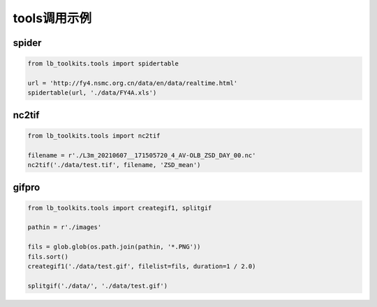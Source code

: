 =================================
tools调用示例
=================================

spider
-----------------------------------------

.. code-block:: python

    from lb_toolkits.tools import spidertable

    url = 'http://fy4.nsmc.org.cn/data/en/data/realtime.html'
    spidertable(url, './data/FY4A.xls')

nc2tif
-----------------------------------------

.. code-block:: python

        from lb_toolkits.tools import nc2tif

        filename = r'./L3m_20210607__171505720_4_AV-OLB_ZSD_DAY_00.nc'
        nc2tif('./data/test.tif', filename, 'ZSD_mean')

gifpro
-----------------------------------------

.. code-block:: python


        from lb_toolkits.tools import creategif1, splitgif

        pathin = r'./images'

        fils = glob.glob(os.path.join(pathin, '*.PNG'))
        fils.sort()
        creategif1('./data/test.gif', filelist=fils, duration=1 / 2.0)

        splitgif('./data/', './data/test.gif')
